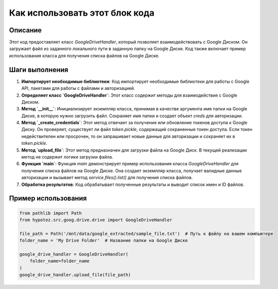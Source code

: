Как использовать этот блок кода
=========================================================================================

Описание
-------------------------
Этот код предоставляет класс `GoogleDriveHandler`, который позволяет взаимодействовать с Google Диском.  Он загружает файл из заданного локального пути в заданную папку на Google Диске.  Код также включает пример использования класса для получения списка файлов на Google Диске.

Шаги выполнения
-------------------------
1. **Импортирует необходимые библиотеки**:  Код импортирует необходимые библиотеки для работы с Google API,  пакетами для работы с файлами и авторизацией.

2. **Определяет класс `GoogleDriveHandler`**: Этот класс содержит методы для взаимодействия с Google Диском.

3. **Метод `__init__`**: Инициализирует экземпляр класса, принимая в качестве аргумента имя папки на Google Диске, в которую нужно загрузить файл.  Сохраняет имя папки и создает объект `creds` для авторизации.

4. **Метод `_create_credentials`**:  Этот метод отвечает за получение или обновление токенов доступа к Google Диску.  Он проверяет, существует ли файл `token.pickle`, содержащий сохраненные токен доступа. Если токен недействителен или просрочен, то он запрашивает новые данные для авторизации и сохраняет их в `token.pickle`.

5. **Метод `upload_file`**:  Этот метод предназначен для загрузки файла на Google Диск. В текущей реализации метод не содержит логики загрузки файла.

6. **Функция `main`**:  Функция `main` демонстрирует пример использования класса `GoogleDriveHandler` для получения списка файлов на Google Диске.  Она создает экземпляр класса, получает валидные данные авторизации и вызывает метод `service.files().list()` для получения списка файлов.

7. **Обработка результатов**:  Код обрабатывает полученные результаты и выводит список имен и ID файлов.


Пример использования
-------------------------
.. code-block:: python

    from pathlib import Path
    from hypotez.src.goog.drive.drive import GoogleDriveHandler

    file_path = Path('/mnt/data/google_extracted/sample_file.txt')  # Путь к файлу на вашем компьютере
    folder_name = 'My Drive Folder'  # Название папки на Google Диске

    google_drive_handler = GoogleDriveHandler(
        folder_name=folder_name
    )
    google_drive_handler.upload_file(file_path)
